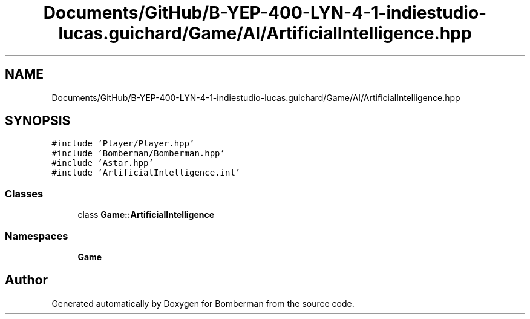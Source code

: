 .TH "Documents/GitHub/B-YEP-400-LYN-4-1-indiestudio-lucas.guichard/Game/AI/ArtificialIntelligence.hpp" 3 "Mon Jun 21 2021" "Version 2.0" "Bomberman" \" -*- nroff -*-
.ad l
.nh
.SH NAME
Documents/GitHub/B-YEP-400-LYN-4-1-indiestudio-lucas.guichard/Game/AI/ArtificialIntelligence.hpp
.SH SYNOPSIS
.br
.PP
\fC#include 'Player/Player\&.hpp'\fP
.br
\fC#include 'Bomberman/Bomberman\&.hpp'\fP
.br
\fC#include 'Astar\&.hpp'\fP
.br
\fC#include 'ArtificialIntelligence\&.inl'\fP
.br

.SS "Classes"

.in +1c
.ti -1c
.RI "class \fBGame::ArtificialIntelligence\fP"
.br
.in -1c
.SS "Namespaces"

.in +1c
.ti -1c
.RI " \fBGame\fP"
.br
.in -1c
.SH "Author"
.PP 
Generated automatically by Doxygen for Bomberman from the source code\&.
